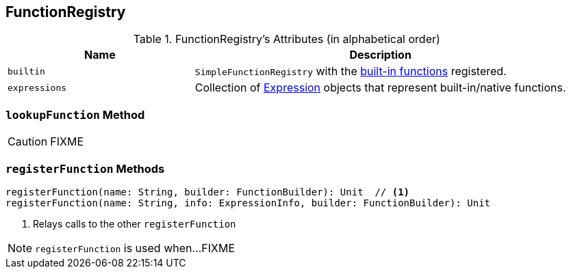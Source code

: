 == [[FunctionRegistry]] FunctionRegistry

[[attributes]]
.FunctionRegistry's Attributes (in alphabetical order)
[width="100%",cols="1,2",options="header"]
|===
| Name
| Description

| [[builtin]] `builtin`
| `SimpleFunctionRegistry` with the <<expressions, built-in functions>> registered.

| [[expressions]] `expressions`
| Collection of link:spark-sql-catalyst-Expression.adoc[Expression] objects that represent built-in/native functions.
|===

=== [[lookupFunction]] `lookupFunction` Method

CAUTION: FIXME

=== [[registerFunction]] `registerFunction` Methods

[source, scala]
----
registerFunction(name: String, builder: FunctionBuilder): Unit  // <1>
registerFunction(name: String, info: ExpressionInfo, builder: FunctionBuilder): Unit
----
<1> Relays calls to the other `registerFunction`

NOTE: `registerFunction` is used when...FIXME
